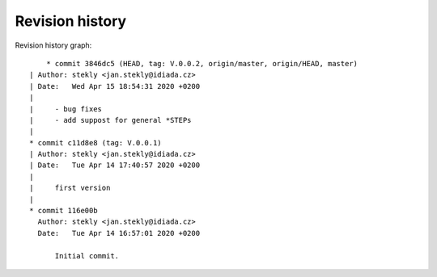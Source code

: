 
Revision history
================

Revision history graph::
    
       * commit 3846dc5 (HEAD, tag: V.0.0.2, origin/master, origin/HEAD, master)
   | Author: stekly <jan.stekly@idiada.cz>
   | Date:   Wed Apr 15 18:54:31 2020 +0200
   | 
   |     - bug fixes
   |     - add suppost for general *STEPs
   |  
   * commit c11d8e8 (tag: V.0.0.1)
   | Author: stekly <jan.stekly@idiada.cz>
   | Date:   Tue Apr 14 17:40:57 2020 +0200
   | 
   |     first version
   |  
   * commit 116e00b
     Author: stekly <jan.stekly@idiada.cz>
     Date:   Tue Apr 14 16:57:01 2020 +0200
     
         Initial commit.
